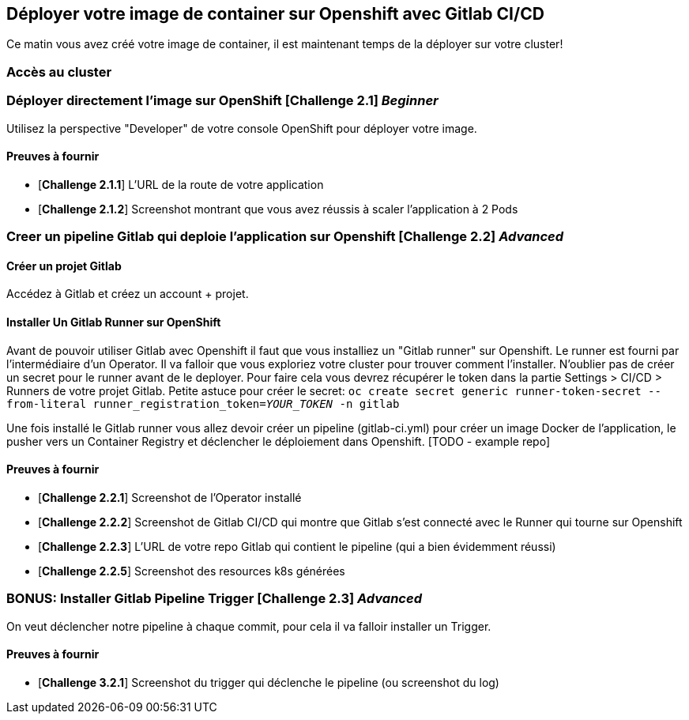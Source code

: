== Déployer votre image de container sur Openshift avec Gitlab CI/CD

Ce matin vous avez créé votre image de container, il est maintenant temps de la déployer sur votre cluster! 

=== Accès au cluster 

=== Déployer directement l'image sur OpenShift [*Challenge 2.1*]  __Beginner__

Utilisez la perspective "Developer" de votre console OpenShift pour déployer votre image.

==== Preuves à fournir 

* [*Challenge 2.1.1*] L'URL de la route de votre application
* [*Challenge 2.1.2*] Screenshot montrant que vous avez réussis à scaler l'application à 2 Pods


=== Creer un pipeline Gitlab qui deploie l'application sur Openshift [*Challenge 2.2*]  __Advanced__

==== Créer un projet Gitlab
Accédez à Gitlab et créez un account + projet.

==== Installer Un Gitlab Runner sur OpenShift

Avant de pouvoir utiliser Gitlab avec Openshift il faut que vous installiez un "Gitlab runner" sur Openshift.  Le runner est fourni par l'intermédiaire d'un Operator. Il va falloir que vous exploriez votre cluster pour trouver comment l'installer.
N'oublier pas de créer un secret pour le runner avant de le deployer.  Pour faire cela vous devrez récupérer le token dans la partie Settings > CI/CD > Runners de votre projet Gitlab.  Petite astuce pour créer le secret: `oc create secret generic runner-token-secret --from-literal runner_registration_token=__YOUR_TOKEN__ -n gitlab`

Une fois installé le Gitlab runner vous allez devoir créer un pipeline (gitlab-ci.yml) pour créer un image Docker de l'application, le pusher vers un Container Registry et déclencher le déploiement dans Openshift.  [TODO - example repo]

==== Preuves à fournir 

* [*Challenge 2.2.1*] Screenshot de l'Operator installé
* [*Challenge 2.2.2*] Screenshot de Gitlab CI/CD qui montre que Gitlab s'est connecté avec le Runner qui tourne sur Openshift
* [*Challenge 2.2.3*] L'URL de votre repo Gitlab qui contient le pipeline (qui a bien évidemment réussi)
* [*Challenge 2.2.5*] Screenshot des resources k8s générées 

=== BONUS: Installer Gitlab Pipeline Trigger [*Challenge 2.3*] __Advanced__

On veut déclencher notre pipeline à chaque commit, pour cela il va falloir installer un Trigger.

==== Preuves à fournir 

* [*Challenge 3.2.1*] Screenshot du trigger qui déclenche le pipeline (ou screenshot du log)

